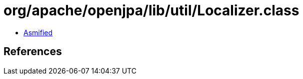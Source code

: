 = org/apache/openjpa/lib/util/Localizer.class

 - link:Localizer-asmified.java[Asmified]

== References

